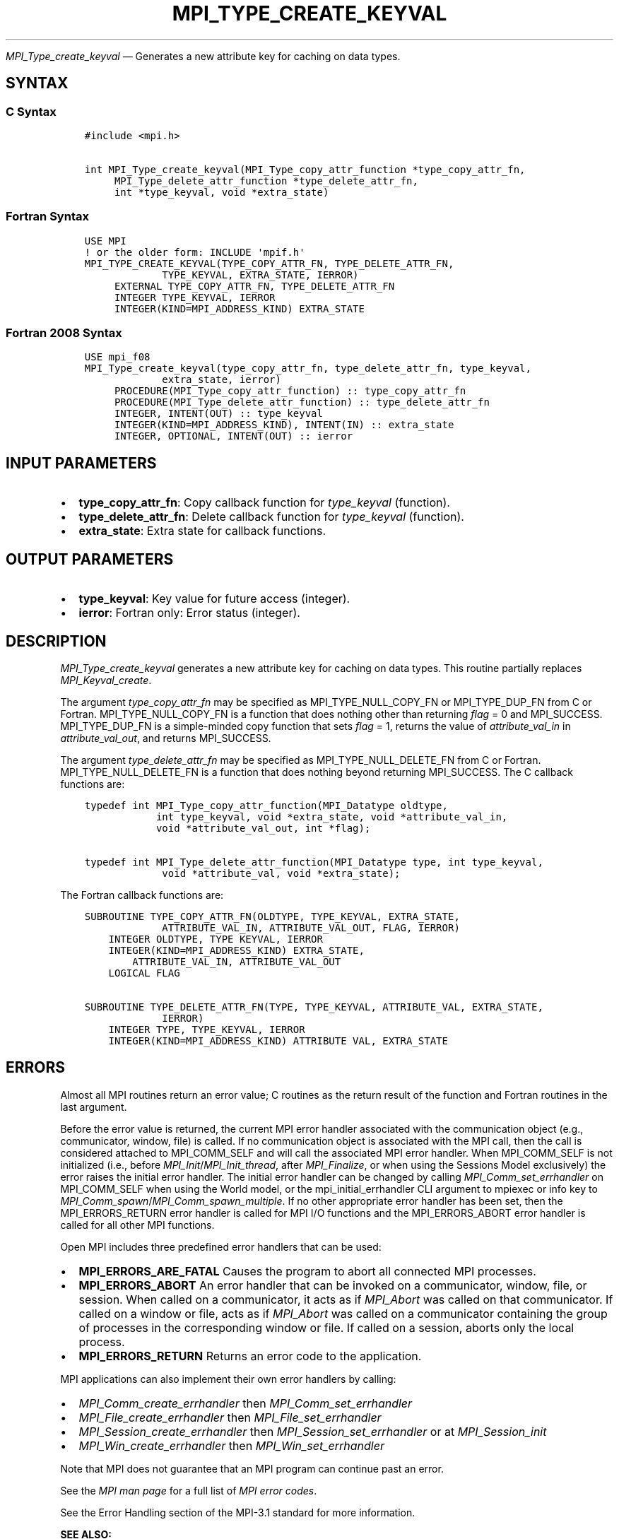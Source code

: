 .\" Man page generated from reStructuredText.
.
.TH "MPI_TYPE_CREATE_KEYVAL" "3" "May 30, 2025" "" "Open MPI"
.
.nr rst2man-indent-level 0
.
.de1 rstReportMargin
\\$1 \\n[an-margin]
level \\n[rst2man-indent-level]
level margin: \\n[rst2man-indent\\n[rst2man-indent-level]]
-
\\n[rst2man-indent0]
\\n[rst2man-indent1]
\\n[rst2man-indent2]
..
.de1 INDENT
.\" .rstReportMargin pre:
. RS \\$1
. nr rst2man-indent\\n[rst2man-indent-level] \\n[an-margin]
. nr rst2man-indent-level +1
.\" .rstReportMargin post:
..
.de UNINDENT
. RE
.\" indent \\n[an-margin]
.\" old: \\n[rst2man-indent\\n[rst2man-indent-level]]
.nr rst2man-indent-level -1
.\" new: \\n[rst2man-indent\\n[rst2man-indent-level]]
.in \\n[rst2man-indent\\n[rst2man-indent-level]]u
..
.sp
\fI\%MPI_Type_create_keyval\fP — Generates a new attribute key for caching
on data types.
.SH SYNTAX
.SS C Syntax
.INDENT 0.0
.INDENT 3.5
.sp
.nf
.ft C
#include <mpi.h>

int MPI_Type_create_keyval(MPI_Type_copy_attr_function *type_copy_attr_fn,
     MPI_Type_delete_attr_function *type_delete_attr_fn,
     int *type_keyval, void *extra_state)
.ft P
.fi
.UNINDENT
.UNINDENT
.SS Fortran Syntax
.INDENT 0.0
.INDENT 3.5
.sp
.nf
.ft C
USE MPI
! or the older form: INCLUDE \(aqmpif.h\(aq
MPI_TYPE_CREATE_KEYVAL(TYPE_COPY_ATTR_FN, TYPE_DELETE_ATTR_FN,
             TYPE_KEYVAL, EXTRA_STATE, IERROR)
     EXTERNAL TYPE_COPY_ATTR_FN, TYPE_DELETE_ATTR_FN
     INTEGER TYPE_KEYVAL, IERROR
     INTEGER(KIND=MPI_ADDRESS_KIND) EXTRA_STATE
.ft P
.fi
.UNINDENT
.UNINDENT
.SS Fortran 2008 Syntax
.INDENT 0.0
.INDENT 3.5
.sp
.nf
.ft C
USE mpi_f08
MPI_Type_create_keyval(type_copy_attr_fn, type_delete_attr_fn, type_keyval,
             extra_state, ierror)
     PROCEDURE(MPI_Type_copy_attr_function) :: type_copy_attr_fn
     PROCEDURE(MPI_Type_delete_attr_function) :: type_delete_attr_fn
     INTEGER, INTENT(OUT) :: type_keyval
     INTEGER(KIND=MPI_ADDRESS_KIND), INTENT(IN) :: extra_state
     INTEGER, OPTIONAL, INTENT(OUT) :: ierror
.ft P
.fi
.UNINDENT
.UNINDENT
.SH INPUT PARAMETERS
.INDENT 0.0
.IP \(bu 2
\fBtype_copy_attr_fn\fP: Copy callback function for \fItype_keyval\fP (function).
.IP \(bu 2
\fBtype_delete_attr_fn\fP: Delete callback function for \fItype_keyval\fP (function).
.IP \(bu 2
\fBextra_state\fP: Extra state for callback functions.
.UNINDENT
.SH OUTPUT PARAMETERS
.INDENT 0.0
.IP \(bu 2
\fBtype_keyval\fP: Key value for future access (integer).
.IP \(bu 2
\fBierror\fP: Fortran only: Error status (integer).
.UNINDENT
.SH DESCRIPTION
.sp
\fI\%MPI_Type_create_keyval\fP generates a new attribute key for caching on data
types. This routine partially replaces \fI\%MPI_Keyval_create\fP\&.
.sp
The argument \fItype_copy_attr_fn\fP may be specified as
MPI_TYPE_NULL_COPY_FN or MPI_TYPE_DUP_FN from C or Fortran.
MPI_TYPE_NULL_COPY_FN is a function that does nothing other than
returning \fIflag\fP = 0 and MPI_SUCCESS. MPI_TYPE_DUP_FN is a simple\-minded
copy function that sets \fIflag\fP = 1, returns the value of
\fIattribute_val_in\fP in \fIattribute_val_out\fP, and returns MPI_SUCCESS.
.sp
The argument \fItype_delete_attr_fn\fP may be specified as
MPI_TYPE_NULL_DELETE_FN from C or Fortran. MPI_TYPE_NULL_DELETE_FN is a
function that does nothing beyond returning MPI_SUCCESS. The C callback
functions are:
.INDENT 0.0
.INDENT 3.5
.sp
.nf
.ft C
typedef int MPI_Type_copy_attr_function(MPI_Datatype oldtype,
            int type_keyval, void *extra_state, void *attribute_val_in,
            void *attribute_val_out, int *flag);

typedef int MPI_Type_delete_attr_function(MPI_Datatype type, int type_keyval,
             void *attribute_val, void *extra_state);
.ft P
.fi
.UNINDENT
.UNINDENT
.sp
The Fortran callback functions are:
.INDENT 0.0
.INDENT 3.5
.sp
.nf
.ft C
SUBROUTINE TYPE_COPY_ATTR_FN(OLDTYPE, TYPE_KEYVAL, EXTRA_STATE,
             ATTRIBUTE_VAL_IN, ATTRIBUTE_VAL_OUT, FLAG, IERROR)
    INTEGER OLDTYPE, TYPE KEYVAL, IERROR
    INTEGER(KIND=MPI_ADDRESS_KIND) EXTRA_STATE,
        ATTRIBUTE_VAL_IN, ATTRIBUTE_VAL_OUT
    LOGICAL FLAG

SUBROUTINE TYPE_DELETE_ATTR_FN(TYPE, TYPE_KEYVAL, ATTRIBUTE_VAL, EXTRA_STATE,
             IERROR)
    INTEGER TYPE, TYPE_KEYVAL, IERROR
    INTEGER(KIND=MPI_ADDRESS_KIND) ATTRIBUTE VAL, EXTRA_STATE
.ft P
.fi
.UNINDENT
.UNINDENT
.SH ERRORS
.sp
Almost all MPI routines return an error value; C routines as the return result
of the function and Fortran routines in the last argument.
.sp
Before the error value is returned, the current MPI error handler associated
with the communication object (e.g., communicator, window, file) is called.
If no communication object is associated with the MPI call, then the call is
considered attached to MPI_COMM_SELF and will call the associated MPI error
handler. When MPI_COMM_SELF is not initialized (i.e., before
\fI\%MPI_Init\fP/\fI\%MPI_Init_thread\fP, after \fI\%MPI_Finalize\fP, or when using the Sessions
Model exclusively) the error raises the initial error handler. The initial
error handler can be changed by calling \fI\%MPI_Comm_set_errhandler\fP on
MPI_COMM_SELF when using the World model, or the mpi_initial_errhandler CLI
argument to mpiexec or info key to \fI\%MPI_Comm_spawn\fP/\fI\%MPI_Comm_spawn_multiple\fP\&.
If no other appropriate error handler has been set, then the MPI_ERRORS_RETURN
error handler is called for MPI I/O functions and the MPI_ERRORS_ABORT error
handler is called for all other MPI functions.
.sp
Open MPI includes three predefined error handlers that can be used:
.INDENT 0.0
.IP \(bu 2
\fBMPI_ERRORS_ARE_FATAL\fP
Causes the program to abort all connected MPI processes.
.IP \(bu 2
\fBMPI_ERRORS_ABORT\fP
An error handler that can be invoked on a communicator,
window, file, or session. When called on a communicator, it
acts as if \fI\%MPI_Abort\fP was called on that communicator. If
called on a window or file, acts as if \fI\%MPI_Abort\fP was called
on a communicator containing the group of processes in the
corresponding window or file. If called on a session,
aborts only the local process.
.IP \(bu 2
\fBMPI_ERRORS_RETURN\fP
Returns an error code to the application.
.UNINDENT
.sp
MPI applications can also implement their own error handlers by calling:
.INDENT 0.0
.IP \(bu 2
\fI\%MPI_Comm_create_errhandler\fP then \fI\%MPI_Comm_set_errhandler\fP
.IP \(bu 2
\fI\%MPI_File_create_errhandler\fP then \fI\%MPI_File_set_errhandler\fP
.IP \(bu 2
\fI\%MPI_Session_create_errhandler\fP then \fI\%MPI_Session_set_errhandler\fP or at \fI\%MPI_Session_init\fP
.IP \(bu 2
\fI\%MPI_Win_create_errhandler\fP then \fI\%MPI_Win_set_errhandler\fP
.UNINDENT
.sp
Note that MPI does not guarantee that an MPI program can continue past
an error.
.sp
See the \fI\%MPI man page\fP for a full list of \fI\%MPI error codes\fP\&.
.sp
See the Error Handling section of the MPI\-3.1 standard for
more information.
.sp
\fBSEE ALSO:\fP
.INDENT 0.0
.INDENT 3.5
.INDENT 0.0
.IP \(bu 2
\fI\%MPI_Type_free_keyval\fP
.UNINDENT
.UNINDENT
.UNINDENT
.SH COPYRIGHT
2003-2025, The Open MPI Community
.\" Generated by docutils manpage writer.
.
